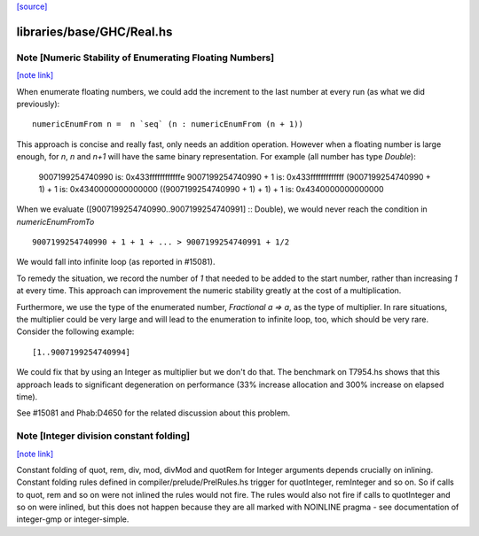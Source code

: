 `[source] <https://gitlab.haskell.org/ghc/ghc/tree/master/libraries/base/GHC/Real.hs>`_

libraries/base/GHC/Real.hs
==========================


Note [Numeric Stability of Enumerating Floating Numbers]
~~~~~~~~~~~~~~~~~~~~~~~~~~~~~~~~~~~~~~~~~~~~~~~~~~~~~~~~

`[note link] <https://gitlab.haskell.org/ghc/ghc/tree/master/libraries/base/GHC/Real.hs#L276>`__

When enumerate floating numbers, we could add the increment to the last number
at every run (as what we did previously):

::

    numericEnumFrom n =  n `seq` (n : numericEnumFrom (n + 1))

..

This approach is concise and really fast, only needs an addition operation.
However when a floating number is large enough, for `n`, `n` and `n+1` will
have the same binary representation. For example (all number has type
`Double`):

    9007199254740990                 is: 0x433ffffffffffffe
    9007199254740990 + 1             is: 0x433fffffffffffff
    (9007199254740990 + 1) + 1       is: 0x4340000000000000
    ((9007199254740990 + 1) + 1) + 1 is: 0x4340000000000000

When we evaluate ([9007199254740990..9007199254740991] :: Double), we would
never reach the condition in `numericEnumFromTo`

::

    9007199254740990 + 1 + 1 + ... > 9007199254740991 + 1/2

..

We would fall into infinite loop (as reported in #15081).

To remedy the situation, we record the number of `1` that needed to be added
to the start number, rather than increasing `1` at every time. This approach
can improvement the numeric stability greatly at the cost of a multiplication.

Furthermore, we use the type of the enumerated number, `Fractional a => a`,
as the type of multiplier. In rare situations, the multiplier could be very
large and will lead to the enumeration to infinite loop, too, which should
be very rare. Consider the following example:

::

    [1..9007199254740994]

..

We could fix that by using an Integer as multiplier but we don't do that.
The benchmark on T7954.hs shows that this approach leads to significant
degeneration on performance (33% increase allocation and 300% increase on
elapsed time).

See #15081 and Phab:D4650 for the related discussion about this problem.



Note [Integer division constant folding]
~~~~~~~~~~~~~~~~~~~~~~~~~~~~~~~~~~~~~~~~

`[note link] <https://gitlab.haskell.org/ghc/ghc/tree/master/libraries/base/GHC/Real.hs#L415>`__

Constant folding of quot, rem, div, mod, divMod and quotRem for
Integer arguments depends crucially on inlining. Constant folding
rules defined in compiler/prelude/PrelRules.hs trigger for
quotInteger, remInteger and so on. So if calls to quot, rem and so on
were not inlined the rules would not fire. The rules would also not
fire if calls to quotInteger and so on were inlined, but this does not
happen because they are all marked with NOINLINE pragma - see documentation
of integer-gmp or integer-simple.

